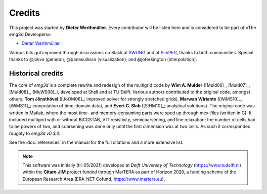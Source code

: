 Credits
#######

This project was started by **Dieter Werthmüller**. Every contributor will be
listed here and is considered to be part of «The emg3d Developers»:

- `Dieter Werthmüller <https://github.com/prisae>`_


Various bits got improved through discussions on Slack at `SWUNG
<https://softwareunderground.org>`_ and at `SimPEG <https://simpeg.xyz>`_,
thanks to both communities. Special thanks to @jokva (general), @banesullivan
(visualization), and @joferkington (interpolation).


Historical credits
------------------

The core of *emg3d* is a complete rewrite and redesign of the multigrid code by
**Wim A. Mulder** ([Muld06]_, [Muld07]_, [Muld08]_, [MuWS08]_), developed at
Shell and at TU Delft. Various authors contributed to the original code,
amongst others, **Tom Jönsthövel** ([JoOM06]_; improved solver for strongly
stretched grids), **Marwan Wirianto** ([WiMS10]_, [WiMS11]_; computation of
time-domain data), and **Evert C. Slob** ([SlHM10]_; analytical solutions). The
original code was written in Matlab, where the most time- and memory-consuming
parts were sped up through mex-files (written in C). It included multigrid with
or without BiCGSTAB, VTI resistivity, semicoarsening, and line relaxation; the
number of cells had to be powers of two, and coarsening was done only until the
first dimension was at two cells. As such it corresponded roughly to *emg3d
v0.3.0*.

See the :doc:`references` in the manual for the full citations and a more
extensive list.

.. note::

    This software was initially (till 05/2021) developed at *Delft University
    of Technology* (https://www.tudelft.nl) within the **Gitaro.JIM** project
    funded through MarTERA as part of Horizon 2020, a funding scheme of the
    European Research Area (ERA-NET Cofund, https://www.martera.eu).
